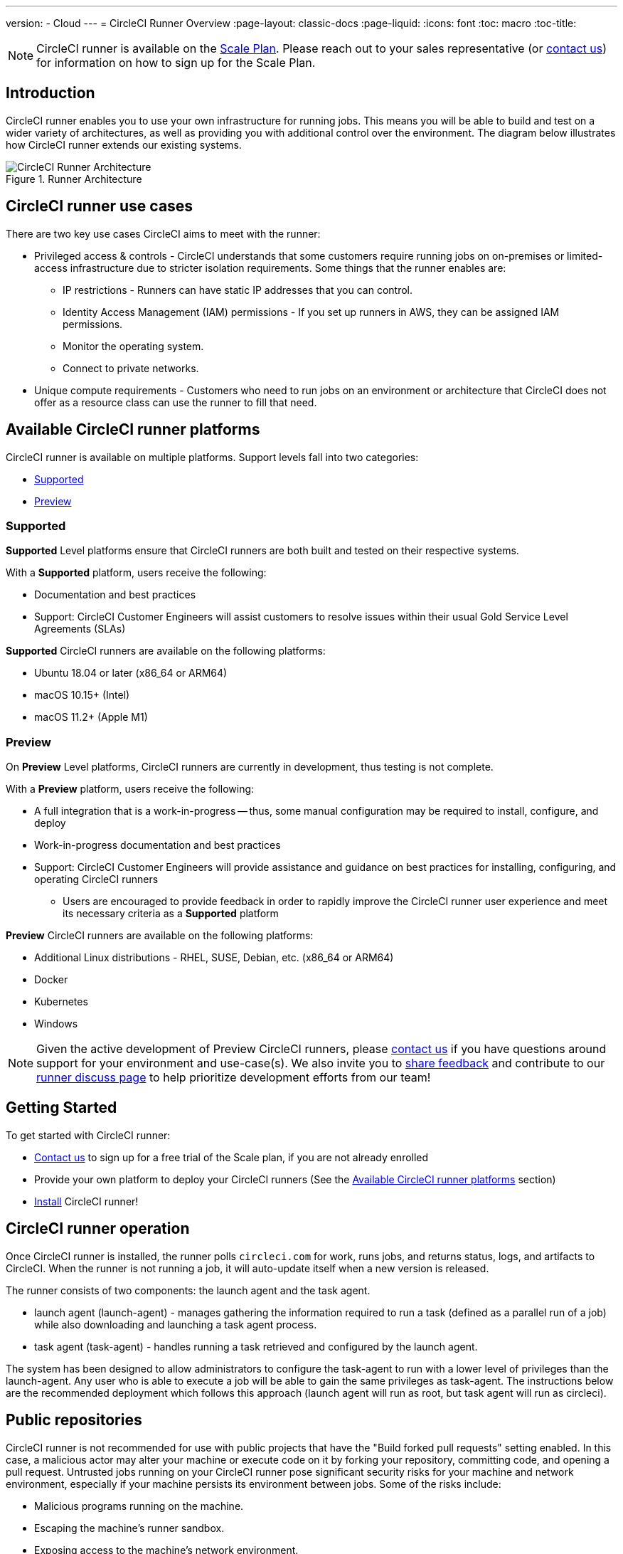 ---
version:
- Cloud
---
= CircleCI Runner Overview
:page-layout: classic-docs
:page-liquid:
:icons: font
:toc: macro
:toc-title:

NOTE: CircleCI runner is available on the https://circleci.com/pricing[Scale Plan]. Please reach out to your sales representative (or https://circleci.com/contact-us/?cloud[contact us]) for information on how to sign up for the Scale Plan.

toc::[]

== Introduction

CircleCI runner enables you to use your own infrastructure for running jobs. This means you will be able to build and test on a wider variety of architectures, as well as providing you with additional control over the environment. The diagram below illustrates how CircleCI runner extends our existing systems.

.Runner Architecture
image::runner-overview-diagram.png[CircleCI Runner Architecture]

== CircleCI runner use cases

There are two key use cases CircleCI aims to meet with the runner:

* Privileged access & controls - CircleCI understands that some customers require running jobs on on-premises or limited-access infrastructure due to stricter isolation requirements. Some things that the runner enables are:
** IP restrictions - Runners can have static IP addresses that you can control.
** Identity Access Management (IAM) permissions - If you set up runners in AWS, they can be assigned IAM permissions.
** Monitor the operating system.
** Connect to private networks.

* Unique compute requirements - Customers who need to run jobs on an environment or architecture that CircleCI does not offer as a resource class can use the runner to fill that need.

== Available CircleCI runner platforms

CircleCI runner is available on multiple platforms. Support levels fall into two categories:

* <<Supported>>
* <<Preview>>

=== Supported

*Supported* Level platforms ensure that CircleCI runners are both built and tested on their respective systems.

With a *Supported* platform, users receive the following:

* Documentation and best practices
* Support: CircleCI Customer Engineers will assist customers to resolve issues within their usual Gold Service Level Agreements (SLAs)

*Supported* CircleCI runners are available on the following platforms:

* Ubuntu 18.04 or later (x86_64 or ARM64)
* macOS 10.15+ (Intel)
* macOS 11.2+ (Apple M1)

=== Preview

On *Preview* Level platforms, CircleCI runners are currently in development, thus testing is not complete.

With a *Preview* platform, users receive the following:

* A full integration that is a work-in-progress -- thus, some manual configuration may be required to install, configure, and deploy
* Work-in-progress documentation and best practices
* Support: CircleCI Customer Engineers will provide assistance and guidance on best practices for installing, configuring, and operating CircleCI runners
** Users are encouraged to provide feedback in order to rapidly improve the CircleCI runner user experience and meet its necessary criteria as a *Supported* platform

*Preview* CircleCI runners are available on the following platforms:

* Additional Linux distributions - RHEL, SUSE, Debian, etc. (x86_64 or ARM64)
* Docker
* Kubernetes
* Windows

NOTE: Given the active development of Preview CircleCI runners, please https://circleci.com/contact/[contact us] if you
have questions around support for your environment and use-case(s). We also invite you to https://circleci.canny.io/cloud-feature-requests[share feedback]
and contribute to our https://discuss.circleci.com/t/self-hosted-runners-are-here/38159[runner discuss page] to help
prioritize development efforts from our team!

== Getting Started

To get started with CircleCI runner:

* https://circleci.com/contact/[Contact us] to sign up for a free trial of the Scale plan, if you are not already enrolled
* Provide your own platform to deploy your CircleCI runners (See the <<Available CircleCI runner platforms>> section)
* xref:runner-installation.adoc[Install] CircleCI runner!

== CircleCI runner operation

Once CircleCI runner is installed, the runner polls `circleci.com` for work, runs jobs, and returns status, logs, and artifacts to CircleCI. When the runner is not running a job, it will auto-update itself when a new version is released.

The runner consists of two components: the launch agent and the task agent.

* launch agent (launch-agent) - manages gathering the information required to run a task (defined as a parallel run of a job) while also downloading and launching a task agent process.
* task agent (task-agent) - handles running a task retrieved and configured by the launch agent.

The system has been designed to allow administrators to configure the task-agent to run with a lower level of privileges than the launch-agent. Any user who is able to execute a job will be able to gain the same privileges as task-agent. The instructions below are the recommended deployment which follows this approach (launch agent will run as root, but task agent will run as circleci).

== Public repositories

CircleCI runner is not recommended for use with public projects that have the "Build forked pull requests" setting enabled. In this case, a malicious actor may alter your machine or execute code on it by forking your repository, committing code, and opening a pull request. Untrusted jobs running on your CircleCI runner pose significant security risks for your machine and network environment, especially if your machine persists its environment between jobs. Some of the risks include:

* Malicious programs running on the machine.
* Escaping the machine's runner sandbox.
* Exposing access to the machine's network environment.
* Persisting unwanted or dangerous data on the machine.

== Referencing your runner on a job

After setting up the runner, you will need to reference it on a job by setting some fields in a special way in your `.circleci/config.yml` file. The fields you must set for a specific job to run using your runner are:

* `machine: true`
* `resource_class: your-namespace/your-resource`

Here is a simple example of how you could set up a job.

```yaml
version: 2.1
workflows:
  testing:
    jobs:
      - runner
jobs:
  runner:
    machine: true
    resource_class: your-namespace/your-resource
    steps:
      - run: echo "Hi I'm on Runners!"
```
The job will then execute using your runner when you push the config to your VCS provider.

NOTE: A namespace is a unique identifier claimed by a user or organization. Each user or organization can claim one unique and immutable namespace. Organizations are, by default, limited to claiming only one namespace. This policy is designed to limit name-squatting and namespace noise. If you need to change your namespace, please https://support.circleci.com/hc/en-us[contact support].

== Limitations

Almost all standard CircleCI features are available for use with runner jobs, but at present a few features are not yet supported. If these features are important for you to make use of runner jobs, please let us know via the relevant canny page.

- https://circleci.canny.io/runner-feature-requests/p/support-rerun-with-ssh-on-runner[Rerun with SSH]
- https://circleci.canny.io/runner-feature-requests/p/support-test-splitting-on-self-hosted-runners[Test Splitting]
- https://circleci.canny.io/runner-feature-requests/p/support-addsshkey-on-self-hosted-runners[`add_ssh_keys`]
